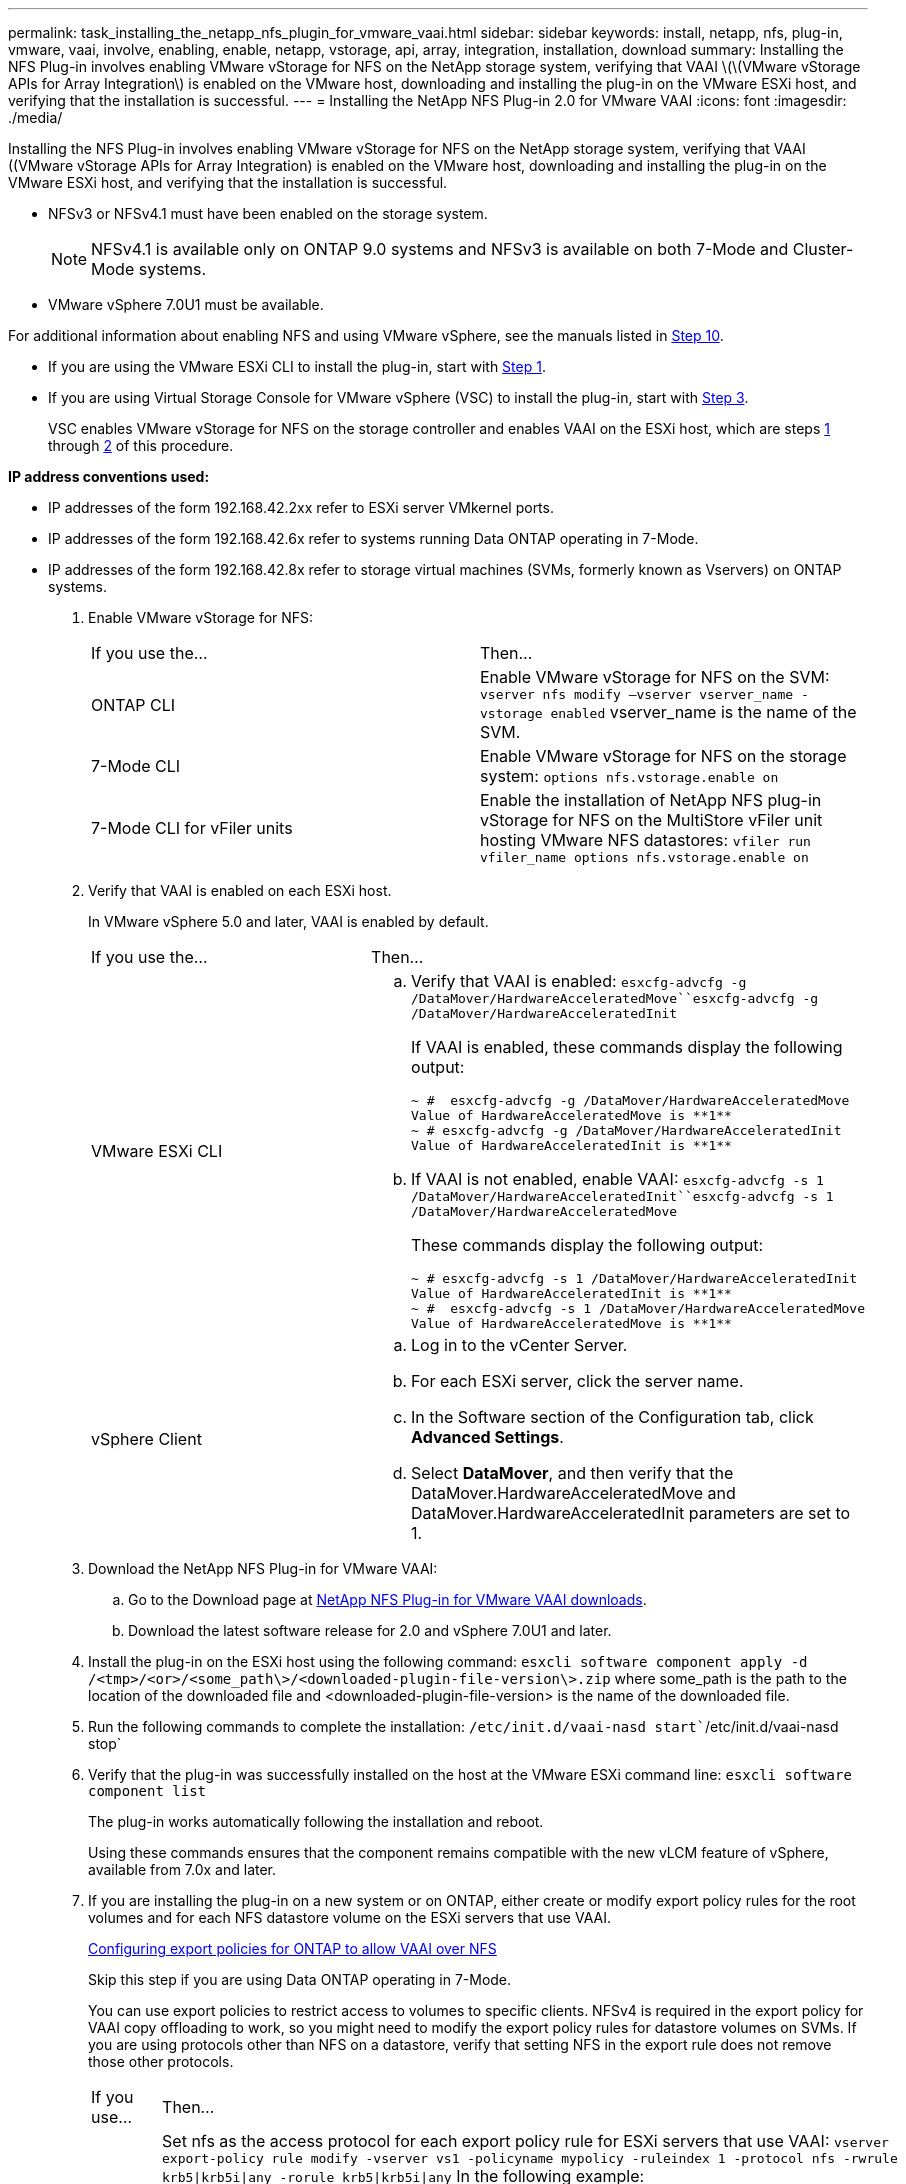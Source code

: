 ---
permalink: task_installing_the_netapp_nfs_plugin_for_vmware_vaai.html
sidebar: sidebar
keywords: install, netapp, nfs, plug-in, vmware, vaai, involve, enabling, enable, netapp, vstorage, api, array, integration, installation, download
summary: Installing the NFS Plug-in involves enabling VMware vStorage for NFS on the NetApp storage system, verifying that VAAI \(\(VMware vStorage APIs for Array Integration\) is enabled on the VMware host, downloading and installing the plug-in on the VMware ESXi host, and verifying that the installation is successful.
---
= Installing the NetApp NFS Plug-in 2.0 for VMware VAAI
:icons: font
:imagesdir: ./media/

[.lead]
Installing the NFS Plug-in involves enabling VMware vStorage for NFS on the NetApp storage system, verifying that VAAI ((VMware vStorage APIs for Array Integration) is enabled on the VMware host, downloading and installing the plug-in on the VMware ESXi host, and verifying that the installation is successful.

* NFSv3 or NFSv4.1 must have been enabled on the storage system.
+
NOTE: NFSv4.1 is available only on ONTAP 9.0 systems and NFSv3 is available on both 7-Mode and Cluster-Mode systems.

* VMware vSphere 7.0U1 must be available.

For additional information about enabling NFS and using VMware vSphere, see the manuals listed in <<STEP_4E6EDFDD757148D484B1B39738310309,Step 10>>.

* If you are using the VMware ESXi CLI to install the plug-in, start with <<STEP_C4A736BE1381467983A2507FF7063D95,Step 1>>.
* If you are using Virtual Storage Console for VMware vSphere (VSC) to install the plug-in, start with <<STEP_7D4F96DBF2E9481383B97D773AD44F7D,Step 3>>.
+
VSC enables VMware vStorage for NFS on the storage controller and enables VAAI on the ESXi host, which are steps <<STEP_C4A736BE1381467983A2507FF7063D95,1>> through <<STEP_4DA82DE131544EDEB60E6778459CFFBC,2>> of this procedure.

*IP address conventions used:*

* IP addresses of the form 192.168.42.2xx refer to ESXi server VMkernel ports.
* IP addresses of the form 192.168.42.6x refer to systems running Data ONTAP operating in 7-Mode.
* IP addresses of the form 192.168.42.8x refer to storage virtual machines (SVMs, formerly known as Vservers) on ONTAP systems.

. Enable VMware vStorage for NFS:
+
|===
| If you use the...| Then...
a|
ONTAP CLI
a|
Enable VMware vStorage for NFS on the SVM: `vserver nfs modify –vserver vserver_name -vstorage enabled`    vserver_name is the name of the SVM.
a|
7-Mode CLI
a|
Enable VMware vStorage for NFS on the storage system: `options nfs.vstorage.enable on`
a|
7-Mode CLI for vFiler units
a|
Enable the installation of NetApp NFS plug-in vStorage for NFS on the MultiStore vFiler unit hosting VMware NFS datastores: `vfiler run vfiler_name options nfs.vstorage.enable on`
|===

. Verify that VAAI is enabled on each ESXi host.
+
In VMware vSphere 5.0 and later, VAAI is enabled by default.
+
|===
| If you use the...| Then...
a|
VMware ESXi CLI
a|

 .. Verify that VAAI is enabled: `esxcfg-advcfg -g /DataMover/HardwareAcceleratedMove``esxcfg-advcfg -g /DataMover/HardwareAcceleratedInit`
+
If VAAI is enabled, these commands display the following output:
+
----
~ #  esxcfg-advcfg -g /DataMover/HardwareAcceleratedMove
Value of HardwareAcceleratedMove is **1**
~ # esxcfg-advcfg -g /DataMover/HardwareAcceleratedInit
Value of HardwareAcceleratedInit is **1**
----

 .. If VAAI is not enabled, enable VAAI: `esxcfg-advcfg -s 1 /DataMover/HardwareAcceleratedInit``esxcfg-advcfg -s 1 /DataMover/HardwareAcceleratedMove`
+
These commands display the following output:
+
----
~ # esxcfg-advcfg -s 1 /DataMover/HardwareAcceleratedInit
Value of HardwareAcceleratedInit is **1**
~ #  esxcfg-advcfg -s 1 /DataMover/HardwareAcceleratedMove
Value of HardwareAcceleratedMove is **1**
----

a|
vSphere Client
a|

 .. Log in to the vCenter Server.
 .. For each ESXi server, click the server name.
 .. In the Software section of the Configuration tab, click *Advanced Settings*.
 .. Select *DataMover*, and then verify that the DataMover.HardwareAcceleratedMove and DataMover.HardwareAcceleratedInit parameters are set to 1.

+
|===

. Download the NetApp NFS Plug-in for VMware VAAI:
 .. Go to the Download page at https://mysupport.netapp.com/site/products/all/details/nfsplugin-vmware-vaai/downloads-tab[NetApp NFS Plug-in for VMware VAAI downloads].
 .. Download the latest software release for 2.0 and vSphere 7.0U1 and later.
. Install the plug-in on the ESXi host using the following command: `esxcli software component apply -d /<tmp>/<or>/<some_path\>/<downloaded-plugin-file-version\>.zip` where some_path is the path to the location of the downloaded file and <downloaded-plugin-file-version> is the name of the downloaded file.
. Run the following commands to complete the installation: `/etc/init.d/vaai-nasd start``/etc/init.d/vaai-nasd stop`
. Verify that the plug-in was successfully installed on the host at the VMware ESXi command line: `esxcli software component list`
+
The plug-in works automatically following the installation and reboot.
+
Using these commands ensures that the component remains compatible with the new vLCM feature of vSphere, available from 7.0x and later.

. If you are installing the plug-in on a new system or on ONTAP, either create or modify export policy rules for the root volumes and for each NFS datastore volume on the ESXi servers that use VAAI.
+
link:task_configuring_export_policies_for_clustered_data_ontap_to_allow_vaai_over_nfs.md#[Configuring export policies for ONTAP to allow VAAI over NFS]
+
Skip this step if you are using Data ONTAP operating in 7-Mode.
+
You can use export policies to restrict access to volumes to specific clients. NFSv4 is required in the export policy for VAAI copy offloading to work, so you might need to modify the export policy rules for datastore volumes on SVMs. If you are using protocols other than NFS on a datastore, verify that setting NFS in the export rule does not remove those other protocols.
+
|===
| If you use...| Then...
a|
ONTAP CLI
a|
Set nfs as the access protocol for each export policy rule for ESXi servers that use VAAI: `vserver export-policy rule modify -vserver vs1 -policyname mypolicy -ruleindex 1 -protocol nfs -rwrule krb5\|krb5i\|any -rorule krb5\|krb5i\|any`    In the following example:

 ** `vs1` is the name of the SVM.
 ** `mypolicy` is the name of the export policy.
 ** `1` is the index number of the rule.
 ** `nfs` includes the NFSv3 and NFSv4 protocols.
 ** The security style for RO (read-only) and RW (read-write) is either krb5, krb5i, or any.

+
----
cluster1::> vserver export-policy rule modify -vserver vs1
-policyname mypolicy -ruleindex 1 -protocol nfs -rwrule krb5\|krb5i\|any -rorule krb5\|krb5i\|any
----
a|
ONTAP System Manager
a|

 .. From the Home tab, double-click the appropriate cluster.
 .. Expand the storage virtual machines (SVMs) hierarchy in the left navigation pane.
+
NOTE: If you are using a version of System Manager prior to 3.1, the term Vservers is used instead of Storage Virtual Machines in the hierarchy.

 .. In the navigation pane, select the storage virtual machine (SVM) with VAAI-enabled datastores, and then click *Policies* > *Export Policies*.
 .. In the Export Policies window, expand the export policy, and then select the rule index.
+
The user interface does not specify that the datastore is VAAI enabled.

 .. Click *Modify Rule* to display the Modify Export Rule dialog box.
 .. Under *Access Protocols*, select *NFS* to enable all versions of NFS.
 .. Click *OK*.

+
|===

. If you are using Data ONTAP operating in 7-Mode, execute the exportfs command for exporting volume paths.
+
Skip this step if you are using ONTAP.
+
For more information about the exportfs command, see the _Data ONTAP File Access and Protocols Management Guide for 7-Mode_ or the man pages.
+
When exporting the volume, you can specify a host name or IP address, a subnet, or a netgroup. You can specify IP address, subnet, or hosts for both the rw and root options. For example:
+
----
sys1> exportfs -p root=192.168.42.227 /vol/VAAI
----
+
You also can have a list, separated by colons. For example:
+
----
sys1> exportfs -p root=192.168.42.227:192.168.42.228 /vol/VAAI
----
+
If you export the volume with the actual flag, the export path should have a single component for copy offload to work properly. For example:
+
----
sys1> exportfs -p actual=/vol/VAAI,root=192.168.42.227 /VAAI-ALIAS
----
+
NOTE: Copy offload does not work for multicomponent export paths.

. Mount the NFSv3 or NFSv4.1 datastore on the ESXi host:
 .. To mount the NFSv3 datastore, execute the following command: ``esxcli storage nfs add -H 192.168.42.80 -s share_name -v volume_name``To mount the NFSv4.1 datastore, execute the following command: `esxcli storage nfs41 add -H 192.168.42.80 -s share_name -v volume_name -a AUTH_SYS/SEC_KRB5/SEC_KRB5I`
+
The following example shows the command to be run on ONTAP for mounting the datastore and the resulting output:
+
----
~ # esxcfg-nas -a onc_src -o 192.168.42.80 -s /onc_src
Connecting to NAS volume: onc_src
/onc_src created and connected.
----
+
For systems running Data ONTAP operating in 7-Mode, the /vol prefix precedes the NFS volume name. The following example shows the 7-Mode command for mounting the datastore and the resulting output:
+
----
~ # esxcfg-nas -a vms_7m -o 192.168.42.69 -s /vol/vms_7m
Connecting to NAS volume: /vol/vms_7m
/vol/vms_7m created and connected.
----

 .. To manage NAS mounts: `esxcfg-nas -l`
+
The following output is displayed:
+
----
VMS_vol103 is /VMS_vol103 from 192.168.42.81 mounted available
VMS_vol104 is VMS_vol104 from 192.168.42.82 mounted available
dbench1 is /dbench1 from 192.168.42.83 mounted available
dbench2 is /dbench2 from 192.168.42.84 mounted available
onc_src is /onc_src from 192.168.42.80 mounted available
----

+
Upon completion, the volume is mounted and available in the /vmfs/volumes directory.
. Verify that the mounted datastore supports VAAI by using one of the following methods:
+
|===
| If you use...| Then...
a|
ESXi CLI
a|
`vmkfstools -Ph /vmfs/volumes/onc_src/`     The following output is displayed:
+
----
NFS-1.00 file system spanning 1 partitions.
File system label (if any):
onc_src Mode: public Capacity 760 MB, 36.0 MB available,
file block size 4 KB
UUID: fb9cccc8-320a99a6-0000-000000000000
Partitions spanned (on "notDCS"):

nfs:onc_src
NAS VAAI Supported: YES
Is Native Snapshot Capable: YES
~ #
----
a|
vSphere Client
a|

 .. Click *ESXi Server* > *Configuration* > *Storage*.
 .. View the Hardware Acceleration column for an NFS datastore with VAAI enabled.

+
|===
For more information about VMware vStorage over NFS, see the following guides:
+
http://docs.netapp.com/ontap-9/topic/com.netapp.doc.cdot-famg-nfs/home.html[ONTAP 9 NFS Reference]
+
https://library.netapp.com/ecm/ecm_download_file/ECMP1401220[Data ONTAP 8.2 File Access and Protocols Management Guide for 7-Mode]
+
For details about configuring volumes and space in the volumes, see the following guides:
+
http://docs.netapp.com/ontap-9/topic/com.netapp.doc.dot-cm-vsmg/home.html[ONTAP 9 Logical Storage Management Guide]
+
https://library.netapp.com/ecm/ecm_download_file/ECMP1368859[Data ONTAP 8.2 Storage Management Guide For 7-Mode]
+
For information about using VSC to provision NFS datastores and create clones of virtual machines in the VMware environment, see the following guide:
+
https://library.netapp.com/ecm/ecm_download_file/ECMP12405914[Virtual Storage Console 6.0 for VMware vSphere Installation and Administration Guide]
+
For more information about working with NFS datastores and performing cloning operations, see the following guide:
+
http://pubs.vmware.com/vsphere-60/topic/com.vmware.ICbase/PDF/vsphere-esxi-vcenter-server-60-storage-guide.pdf[VMware vSphere Storage]

. If you are using Data ONTAP operating in 7-Mode, execute the sis on command to enable the datastore volume for copy offloading and deduplication.
+
For ONTAP, view the efficiency details for a volume: `volume efficiency show -vserver vserver_name -volume volume_name`
+
NOTE: For AFF (AFF) systems, volume efficiency is enabled by default.
+
If the command output does not display any volumes with storage efficiency enabled, then enable efficiency: `volume efficiency on -vserver vserver_name -volume volume_name`
+
Skip this step if you are using VSC to set up the volumes because volume efficiency is enabled on the datastores by default.
+
----

sys1> volume efficiency show
This table is currently empty.

sys1> volume efficiency on -volume  testvol1
Efficiency for volume "testvol1" of Vserver "vs1" is enabled.

sys1> volume efficiency show
Vserver    Volume           State    Status       Progress           Policy
---------- ---------------- -------- ------------ ------------------ ----------
vs1        testvol1         Enabled  Idle         Idle for 00:00:06  -
----
+
For details about enabling deduplication on the datastore volumes, see the following guides.
+
http://docs.netapp.com/ontap-9/topic/com.netapp.doc.dot-cm-vsmg/home.html[ONTAP 9 Logical Storage Management Guide]
+
https://library.netapp.com/ecm/ecm_download_file/ECMP1401220[Data ONTAP 8.2 File Access and Protocols Management Guide for 7-Mode]

Use the NFS plug-in space reservation and copy offload features to make routine tasks more efficient:

* Create virtual machines in the thick virtual machine disk (VMDK) format on NetApp traditional volumes or FlexVol volumes, and reserve space for the file when you create it.
* Clone existing virtual machines within or across NetApp volumes:
 ** Datastores that are volumes on the same SVM on the same node.
 ** Datastores that are volumes on the same SVM on different nodes.
 ** Datastores that are volumes on the same 7-Mode system or vFiler unit.
* Perform cloning operations that finish faster than non-VAAI clone operations because they do not need to go through the ESXi host.

